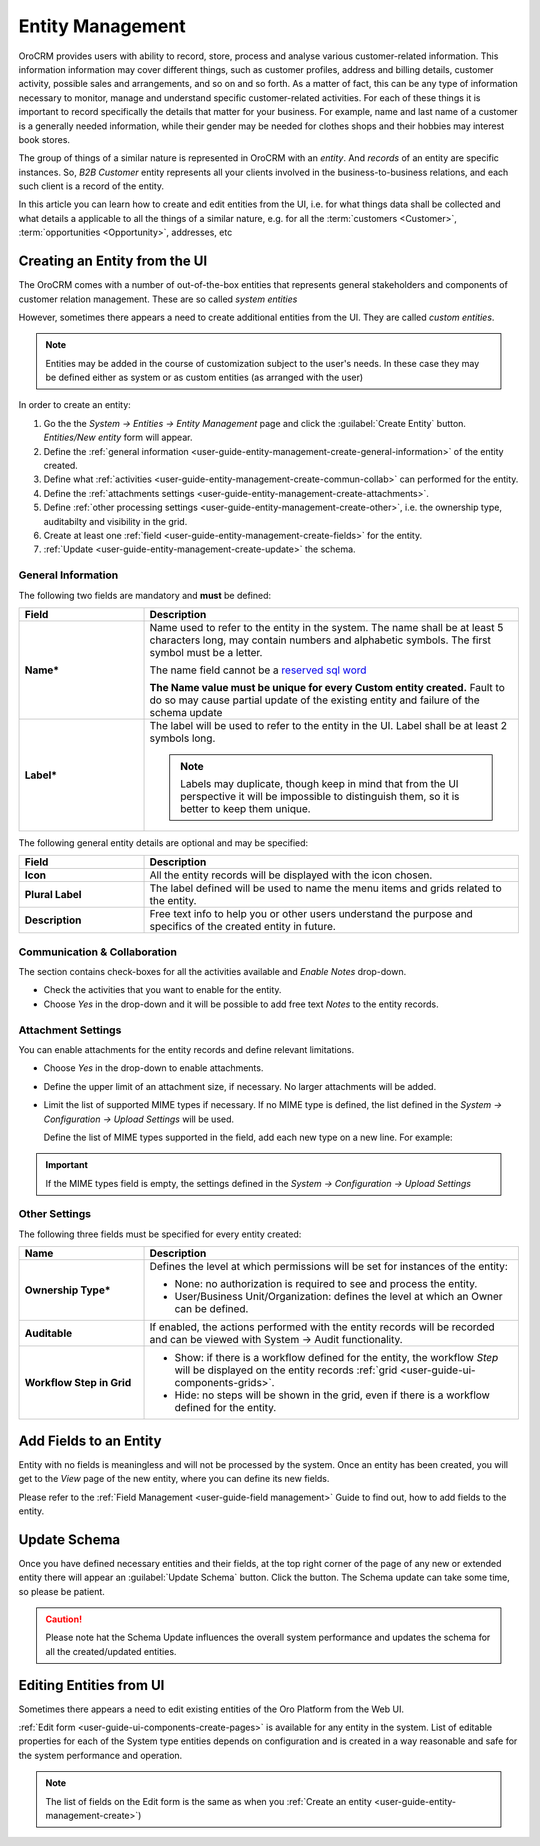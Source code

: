 .. _user-guide-entity-management-from-UI:

Entity Management
=================

OroCRM provides users with ability to record, store, process and analyse various customer-related information. 
This information information may cover different things, such as customer profiles, address and billing details, 
customer activity, possible sales and arrangements, and so on and so forth. As a matter of fact, this can be any type of 
information necessary to monitor, manage and understand specific customer-related activities.
For each of these things it is important to record specifically the details that matter for your business. For example,
name and last name of a customer is a generally needed information, while their gender may be needed for clothes shops 
and their hobbies may interest book stores.

The group of things of a similar nature is represented in OroCRM with an *entity*. And *records* of an entity are 
specific instances. So, *B2B Customer* entity represents all your clients involved in the business-to-business
relations, and each such client is a record of the entity.

In this article you can learn how to create and edit entities from the UI, i.e. for what things data shall be collected 
and what details a applicable to all the things of a similar nature, e.g. for all the :term:`customers <Customer>`, 
:term:`opportunities <Opportunity>`, addresses, etc


.. _user-guide-entity-management-create:
    
Creating an Entity from the UI
------------------------------
The OroCRM comes with a number of out-of-the-box entities that represents general stakeholders and components of 
customer relation management. These are so called *system entities*
 
However, sometimes there appears a need to create additional entities from the UI. They are called *custom entities*.

.. note::

    Entities may be added in the course of customization subject to the user's needs. In these case they may be defined
    either as system or as custom entities (as arranged with the user)

In order to create an entity: 

1. Go the the *System → Entities → Entity Management* page and click the :guilabel:`Create Entity` button.
   *Entities/New entity* form will appear.

2. Define the :ref:`general information <user-guide-entity-management-create-general-information>` of the entity 
   created.

3. Define what :ref:`activities <user-guide-entity-management-create-commun-collab>` can performed for the entity.

4. Define the :ref:`attachments settings <user-guide-entity-management-create-attachments>`.

5. Define :ref:`other processing settings <user-guide-entity-management-create-other>`, i.e. the ownership 
   type, auditabilty and visibility in the grid.
  
6. Create at least one :ref:`field <user-guide-entity-management-create-fields>` for the entity.

7. :ref:`Update <user-guide-entity-management-create-update>` the schema.


.. _user-guide-entity-management-create-general-information:

General Information
^^^^^^^^^^^^^^^^^^^

The following two fields are mandatory and **must** be defined:

.. csv-table::
  :header: "Field", "Description"
  :widths: 10, 30

  "**Name***","Name used to refer to the entity in the system.
  The name shall be at least 5 characters long, may contain numbers and alphabetic symbols. The first symbol must be a 
  letter.

  The name field cannot be a `reserved sql word <http://msdn.microsoft.com/en-us/library/ms189822.aspx>`_
  
  .. caution::

  **The Name value must be unique for every Custom entity created.** Fault to do so may cause partial update of 
  the existing entity and failure of the schema update"
  "**Label***","The label will be used to refer to the entity in the UI. Label shall be at least 2 symbols long.
  
  .. note::
  
    Labels may duplicate, though keep in mind that from the UI perspective it will be impossible to distinguish
    them, so it is better to keep them unique."
    
The following general entity details are optional and may be specified:

.. csv-table::
  :header: "Field", "Description"
  :widths: 10, 30

  "**Icon**","All the entity records will be displayed with the icon chosen."
  "**Plural Label**","The label defined will be used to name the menu items and grids related to the entity."
  "**Description**","Free text info to help you or other users understand the purpose and specifics of the created 
  entity in future."  

  
.. _user-guide-entity-management-create-commun-collab:

Communication & Collaboration
^^^^^^^^^^^^^^^^^^^^^^^^^^^^^

The section contains check-boxes for all the activities available and *Enable Notes* drop-down.

.. image:: ./img/entity_management/new_entity_communication_collaboration.png

- Check the activities that you want to enable for the entity.

- Choose *Yes* in the drop-down and it will be possible to add free text *Notes* to the entity records.


.. _user-guide-entity-management-create-attachments:

Attachment Settings
^^^^^^^^^^^^^^^^^^^

You can enable attachments for the entity records and define relevant limitations.

.. image:: ./img/entity_management/new_entity_attachment.png

- Choose *Yes* in the drop-down to enable attachments.

- Define the upper limit of an attachment size, if necessary. No larger attachments will be added.

- Limit the list of supported MIME types if necessary. If no MIME type is defined, the list defined in 
  the *System → Configuration → Upload Settings* will be used. 
  
  Define the list of MIME types supported in the field, add each new type on a new line. For example:
  
.. image:: ./img/entity_management/new_entity_general_MIME_types.png

.. important::

    If the MIME types field is empty, the settings defined in the *System → Configuration → Upload Settings*


.. _user-guide-entity-management-create-other:

Other Settings
^^^^^^^^^^^^^^

The following three fields must be specified for every entity created:

.. csv-table::
  :header: "Name","Description"
  :widths: 10, 30

  "**Ownership Type***","Defines the level at which permissions will be set for instances of the entity:
  
  - None: no authorization is required to see and process the entity.
  
  - User/Business Unit/Organization: defines the level at which an Owner can be defined.
    
  "
  "**Auditable**","If enabled, the actions performed with the entity records will be recorded and can be 
  viewed with System → Audit functionality.
  
  " 
  "**Workflow Step in Grid**","

  - Show: if there is a workflow defined for the entity, the workflow *Step* will be displayed on the entity records 
    :ref:`grid <user-guide-ui-components-grids>`.

  - Hide: no steps will be shown in the grid, even if there is a workflow defined for the entity."
  

.. _user-guide-entity-management-create-fields:
  
Add Fields to an Entity
-----------------------

Entity with no fields is meaningless and will not be processed by the system. Once an entity has been created, you will
get to the *View* page of the new entity, where you can define its new fields.

Please refer to the :ref:`Field Management <user-guide-field management>` Guide to find out, how to add fields to the 
entity.

 
.. _user-guide-entity-management-create-update:

Update Schema
-------------
Once you have defined necessary entities and their fields, at the top right corner of the page of any new or extended 
entity there will appear an :guilabel:`Update Schema` button. Click the button. The Schema update can take some time, 
so please be patient.

.. caution::
    
    Please note hat the Schema Update influences the overall system performance and updates the schema for all the 
    created/updated entities.



.. _user-guide-entity-management-edit:

Editing Entities from UI
-------------------------

Sometimes there appears a need to edit existing entities of the Oro Platform from the 
Web UI.

:ref:`Edit form <user-guide-ui-components-create-pages>` is available for any entity in the system. List of editable 
properties for each of the System type entities depends on configuration and is created in a way reasonable and safe 
for the system performance and operation. 

.. note::

    The list of fields on the Edit form is the same as when you 
    :ref:`Create an entity <user-guide-entity-management-create>`)
 



.. |IcDelete| image:: ./img/buttons/IcDelete.png
   :align: middle

.. |IcEdit| image:: ./img/buttons/IcEdit.png
   :align: middle

.. |IcView| image:: ./img/buttons/IcView.png
   :align: middle
   
.. |IcRest| image:: ./img/buttons/IcRest.png
   :align: middle
   
